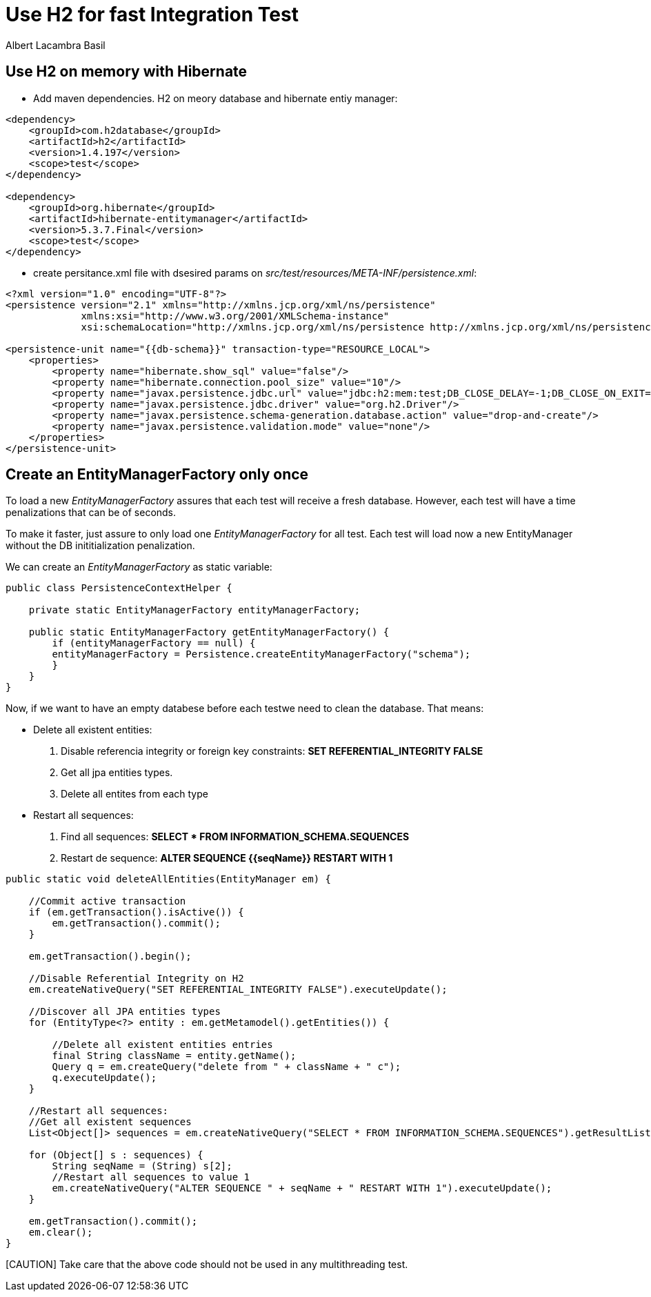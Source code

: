 = Use H2 for fast Integration Test 
Albert Lacambra Basil 
:jbake-title: Use H2 for fast Integration Test 
:description: Use H2 as database for Integration Test and make to tun it as fast as Unit Test 
:jbake-date: 2020-02-11 
:jbake-type: post 
:jbake-status: draft 
:jbake-tags: java, testing
:doc-id: use-h2-for-fast-integration-test 

== Use H2 on memory with Hibernate

- Add maven dependencies. H2 on meory database and hibernate entiy manager:
[source, xml]
----
<dependency>
    <groupId>com.h2database</groupId>
    <artifactId>h2</artifactId>
    <version>1.4.197</version>
    <scope>test</scope>
</dependency>

<dependency>
    <groupId>org.hibernate</groupId>
    <artifactId>hibernate-entitymanager</artifactId>
    <version>5.3.7.Final</version>
    <scope>test</scope>
</dependency>
----

- create persitance.xml file with dsesired params on _src/test/resources/META-INF/persistence.xml_:
[source, xml]
----
<?xml version="1.0" encoding="UTF-8"?>
<persistence version="2.1" xmlns="http://xmlns.jcp.org/xml/ns/persistence"
             xmlns:xsi="http://www.w3.org/2001/XMLSchema-instance"
             xsi:schemaLocation="http://xmlns.jcp.org/xml/ns/persistence http://xmlns.jcp.org/xml/ns/persistence/persistence_2_1.xsd">

<persistence-unit name="{{db-schema}}" transaction-type="RESOURCE_LOCAL">
    <properties>
        <property name="hibernate.show_sql" value="false"/>
        <property name="hibernate.connection.pool_size" value="10"/>
        <property name="javax.persistence.jdbc.url" value="jdbc:h2:mem:test;DB_CLOSE_DELAY=-1;DB_CLOSE_ON_EXIT=FALSE"/>
        <property name="javax.persistence.jdbc.driver" value="org.h2.Driver"/>
        <property name="javax.persistence.schema-generation.database.action" value="drop-and-create"/>
        <property name="javax.persistence.validation.mode" value="none"/>
    </properties>
</persistence-unit>
----

== Create an EntityManagerFactory only once

To load a new _EntityManagerFactory_ assures that each test will receive a fresh database. However, each test will have a time penalizations that can be of seconds. 

To make it faster, just assure to only load one _EntityManagerFactory_ for all test. Each test will load now a new EntityManager without the DB inititialization penalization.

We can create an _EntityManagerFactory_ as static variable:

[source, java]
----
public class PersistenceContextHelper {

    private static EntityManagerFactory entityManagerFactory;
    
    public static EntityManagerFactory getEntityManagerFactory() {
        if (entityManagerFactory == null) {
        entityManagerFactory = Persistence.createEntityManagerFactory("schema");
        }
    }
}
----

Now, if we want to have an empty databese before each testwe need to clean the database. That means:

* Delete all existent entities:
. Disable referencia integrity or foreign key constraints: *SET REFERENTIAL_INTEGRITY FALSE*
. Get all jpa entities types.
. Delete all entites from each type

* Restart all sequences:
. Find all sequences: *SELECT * FROM INFORMATION_SCHEMA.SEQUENCES*
. Restart de sequence: *ALTER SEQUENCE {{seqName}} RESTART WITH 1*

[source, java]
----
public static void deleteAllEntities(EntityManager em) {

    //Commit active transaction
    if (em.getTransaction().isActive()) {
        em.getTransaction().commit();
    }

    em.getTransaction().begin();

    //Disable Referential Integrity on H2
    em.createNativeQuery("SET REFERENTIAL_INTEGRITY FALSE").executeUpdate();

    //Discover all JPA entities types
    for (EntityType<?> entity : em.getMetamodel().getEntities()) {

        //Delete all existent entities entries
        final String className = entity.getName();
        Query q = em.createQuery("delete from " + className + " c");
        q.executeUpdate();
    }

    //Restart all sequences:
    //Get all existent sequences
    List<Object[]> sequences = em.createNativeQuery("SELECT * FROM INFORMATION_SCHEMA.SEQUENCES").getResultList();

    for (Object[] s : sequences) {
        String seqName = (String) s[2];
        //Restart all sequences to value 1
        em.createNativeQuery("ALTER SEQUENCE " + seqName + " RESTART WITH 1").executeUpdate();
    }

    em.getTransaction().commit();
    em.clear();
}
----

[CAUTION] Take care that the above code should not be used in any multithreading test.




